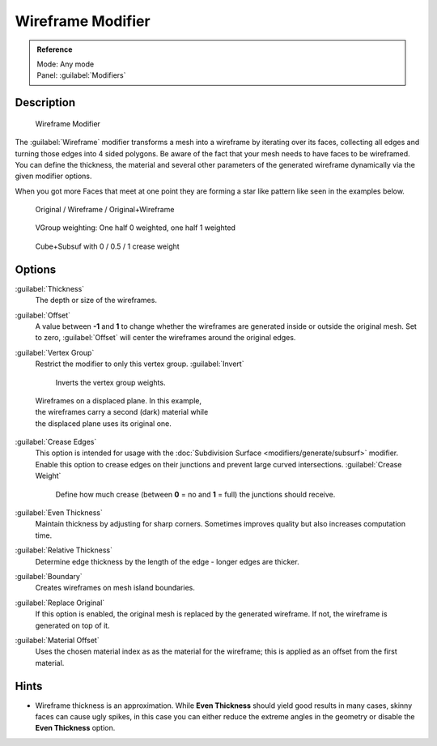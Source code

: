 
Wireframe Modifier
==================


.. admonition:: Reference
   :class: refbox

   | Mode:     Any mode
   | Panel:    :guilabel:`Modifiers`


Description
-----------


.. figure:: /images/Wireframe_Modifier_Panel.jpg

   Wireframe Modifier


The :guilabel:`Wireframe` modifier transforms a mesh into a wireframe by iterating over its
faces, collecting all edges and turning those edges into 4 sided polygons.
Be aware of the fact that your mesh needs to have faces to be wireframed.
You can define the thickness, the material and several other parameters of the generated
wireframe dynamically via the given  modifier options.

When you got more Faces that meet at one point they are forming a star like pattern like seen
in the examples below.


.. figure:: /images/CubeWireframes.jpg

   Original / Wireframe / Original+Wireframe


.. figure:: /images/Wireframe_Modifier_Suzanne.jpg

   VGroup weighting: One half 0 weighted, one half 1 weighted


.. figure:: /images/Wireframe_Modifier_CreaseWeight.jpg

   Cube+Subsuf with 0 / 0.5 / 1 crease weight


Options
-------

:guilabel:`Thickness`
   The depth or size of the wireframes.
:guilabel:`Offset`
   A value between **-1** and **1** to change whether the wireframes are generated inside or outside the original mesh. Set to zero, :guilabel:`Offset` will center the wireframes around the original edges.
:guilabel:`Vertex Group`
   Restrict the modifier to only this vertex group.
   :guilabel:`Invert`
      Inverts the vertex group weights.


.. figure:: /images/Wireframe_Mod_Result.jpg
   :width: 350px
   :figwidth: 350px

   Wireframes on a displaced plane. In this example, the wireframes carry a second (dark) material while the displaced plane uses its original one.


:guilabel:`Crease Edges`
   This option is intended for usage with the :doc:`Subdivision Surface <modifiers/generate/subsurf>` modifier. Enable this option to crease edges on their junctions and prevent large curved intersections.
   :guilabel:`Crease Weight`
      Define how much crease (between **0** = no and **1** = full) the junctions should receive.
:guilabel:`Even Thickness`
   Maintain thickness by adjusting for sharp corners.  Sometimes improves quality but also increases computation time.
:guilabel:`Relative Thickness`
   Determine edge thickness by the length of the edge - longer edges are thicker.
:guilabel:`Boundary`
   Creates wireframes on mesh island boundaries.
:guilabel:`Replace Original`
   If this option is enabled, the original mesh is replaced by the generated wireframe. If not, the wireframe is generated on top of it.
:guilabel:`Material Offset`
   Uses the chosen material index as as the material for the wireframe; this is applied as an offset from the first material.


Hints
-----


- Wireframe thickness is an approximation. While **Even Thickness** should yield good results in many cases, skinny faces can cause ugly spikes, in this case you can either reduce the extreme angles in the geometry or disable the **Even Thickness** option.


